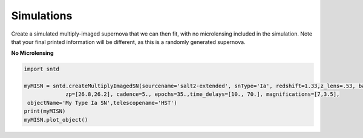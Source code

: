 .. only:: html

    .. note::
        :class: sphx-glr-download-link-note

        Click :ref:`here <sphx_glr_download_examples_sim.py>`     to download the full example code
    .. rst-class:: sphx-glr-example-title

    .. _sphx_glr_examples_sim.py:


===========
Simulations
===========

Create a simulated multiply-imaged supernova that we can then fit,
with no microlensing included in the simulation. Note that your final
printed information will be different, as this is a randomly generated
supernova.

**No Microlensing**


.. code-block:: default

   
    import sntd

    myMISN = sntd.createMultiplyImagedSN(sourcename='salt2-extended', snType='Ia', redshift=1.33,z_lens=.53, bands=['F110W','F125W'],
                 zp=[26.8,26.2], cadence=5., epochs=35.,time_delays=[10., 70.], magnifications=[7,3.5],
     objectName='My Type Ia SN',telescopename='HST')
    print(myMISN)
    myMISN.plot_object()





.. rst-class:: sphx-glr-timing

   **Total running time of the script:** ( 0 minutes  0.000 seconds)


.. _sphx_glr_download_examples_sim.py:


.. only :: html

 .. container:: sphx-glr-footer
    :class: sphx-glr-footer-example



  .. container:: sphx-glr-download sphx-glr-download-python

     :download:`Download Python source code: sim.py <sim.py>`



  .. container:: sphx-glr-download sphx-glr-download-jupyter

     :download:`Download Jupyter notebook: sim.ipynb <sim.ipynb>`


.. only:: html

 .. rst-class:: sphx-glr-signature

    `Gallery generated by Sphinx-Gallery <https://sphinx-gallery.github.io>`_

